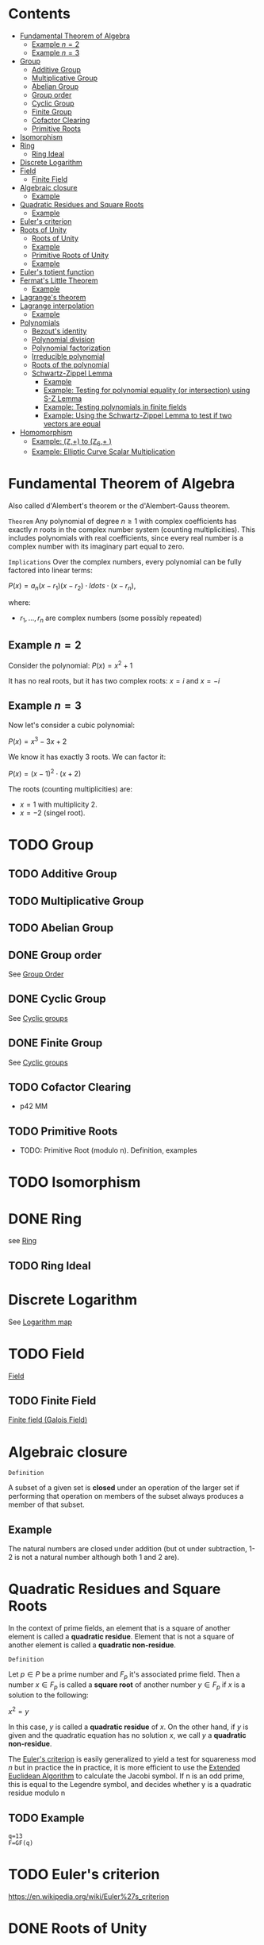 #+STARTUP: overview
#+latex_class_options: [12pt]

* Contents
:PROPERTIES:
:VISIBILITY:  all
:TOC:      :include all :ignore this
:END:
:CONTENTS:
- [[#fundamental-theorem-of-algebra][Fundamental Theorem of Algebra]]
  - [[#example-n2][Example $n=2$]]
  - [[#example-n3][Example $n=3$]]
- [[#group][Group]]
  - [[#additive-group][Additive Group]]
  - [[#multiplicative-group][Multiplicative Group]]
  - [[#abelian-group][Abelian Group]]
  - [[#group-order][Group order]]
  - [[#cyclic-group][Cyclic Group]]
  - [[#finite-group][Finite Group]]
  - [[#cofactor-clearing][Cofactor Clearing]]
  - [[#primitive-roots][Primitive Roots]]
- [[#isomorphism][Isomorphism]]
- [[#ring][Ring]]
  - [[#ring-ideal][Ring Ideal]]
- [[#discrete-logarithm][Discrete Logarithm]]
- [[#field][Field]]
  - [[#finite-field][Finite Field]]
- [[#algebraic-closure][Algebraic closure]]
  - [[#example][Example]]
- [[#quadratic-residues-and-square-roots][Quadratic Residues and Square Roots]]
  - [[#example][Example]]
- [[#eulers-criterion][Euler's criterion]]
- [[#roots-of-unity][Roots of Unity]]
  - [[#roots-of-unity][Roots of Unity]]
  - [[#example][Example]]
  - [[#primitive-roots-of-unity][Primitive Roots of Unity]]
  - [[#example][Example]]
- [[#eulers-totient-function][Euler's totient function]]
- [[#fermats-little-theorem][Fermat's Little Theorem]]
  - [[#example][Example]]
- [[#lagranges-theorem][Lagrange's theorem]]
- [[#lagrange-interpolation][Lagrange interpolation]]
  - [[#example][Example]]
- [[#polynomials][Polynomials]]
  - [[#bezouts-identity][Bezout's identity]]
  - [[#polynomial-division][Polynomial division]]
  - [[#polynomial-factorization][Polynomial factorization]]
  - [[#irreducible-polynomial][Irreducible polynomial]]
  - [[#roots-of-the-polynomial][Roots of the polynomial]]
  - [[#schwartz-zippel-lemma][Schwartz-Zippel Lemma]]
    - [[#example][Example]]
    - [[#example-testing-for-polynomial-equality-or-intersection-using-s-z-lemma][Example: Testing for polynomial equality (or intersection) using S-Z Lemma]]
    - [[#example-testing-polynomials-in-finite-fields][Example: Testing polynomials in finite fields]]
    - [[#example-using-the-schwartz-zippel-lemma-to-test-if-two-vectors-are-equal][Example: Using the Schwartz-Zippel Lemma to test if two vectors are equal]]
- [[#homomorphism][Homomorphism]]
  - [[#example-mathbbz-to-mathbbz_6-][Example: (\mathbb{Z},+) to (\mathbb{Z}_{6},+ )]]
  - [[#example-elliptic-curve-scalar-multiplication][Example: Elliptic Curve Scalar Multiplication]]
:END:

* Fundamental Theorem of Algebra
:PROPERTIES:
:ID:       6f36e8fe-0917-4126-9542-28d9e102cc37
:END:
Also called d'Alembert's theorem or the d'Alembert-Gauss theorem.

=Theorem=
Any polynomial of degree $n \geq 1$ with complex coefficients has exactly $n$ roots in the complex number system (counting multiplicities).
This includes polynomials with real coefficients, since every real number is a complex number with its imaginary part equal to zero.

=Implications=
Over the complex numbers, every polynomial can be fully factored into linear terms:

$P(x)=a_{n}(x-r_{1})(x-r_{2}) \cdot ldots \cdot (x-r_{n})$,

where:
- $r_{1}, \ldots, r_{n}$ are complex numbers (some possibly repeated)


** Example $n=2$
Consider the polynomial:
$P(x)=x^2+1$

It has no real roots, but it has two complex roots:
$x=i$ and $x=-i$
** Example $n=3$
Now let's consider a cubic polynomial:

$P(x)=x^3-3x+2$

We know it has exactly 3 roots. We can factor it:

$P(x)=(x-1)^{2} \cdot (x+2)$

The roots (counting multiplicities) are:
- $x=1$ with multiplicity 2.
- $x=-2$ (singel root).

* TODO Group
:PROPERTIES:
:ID:       4c9d3fac-53fc-40a3-9dfd-1014ffb633a2
:END:
** TODO Additive Group
:PROPERTIES:
:ID:       191caddb-b1ac-43c9-91b5-90aff10a58b7
:END:
** TODO Multiplicative Group
:PROPERTIES:
:ID:       29aa6523-2349-4d90-8bb5-8c4f589f7c4a
:END:
** TODO Abelian Group
** DONE Group order
See [[id:97c172ec-93ae-487c-902c-32491b36a6f0][Group Order]]
** DONE Cyclic Group
See [[id:f5f80632-6c31-4065-9470-33d7ea93c025][Cyclic groups]]
** DONE Finite Group
:PROPERTIES:
:ID:       11ce20d5-3d9b-4f61-b520-7a907fbf678a
:END:
See [[id:f5f80632-6c31-4065-9470-33d7ea93c025][Cyclic groups]]
** TODO Cofactor Clearing
:PROPERTIES:
:ID:       717783f4-2954-4d7b-8d44-8fcb8f877834
:END:
- p42 MM
** TODO Primitive Roots
- TODO: Primitive Root (modulo n). Definition, examples
* TODO Isomorphism
:PROPERTIES:
:ID:       4a93116b-94b3-4774-afdd-e7c486dd56fb
:END:
* DONE Ring
see [[id:df288eea-70b8-46b7-b31e-4d2545f25c89][Ring]]
** TODO Ring Ideal
* Discrete Logarithm
:PROPERTIES:
:ID:       d5cb3cab-c38d-430a-bd0d-391eee096c6e
:END:
See [[id:3c27760c-b520-472e-a56e-4e6faf54b5eb][Logarithm map]]
* TODO Field
[[id:129fd124-8c31-4023-b569-752acac1cf1c][Field]]
** TODO Finite Field
[[id:d90a640f-3419-4b13-a272-919d6e03dd57][Finite field (Galois Field)]]
* Algebraic closure

=Definition=

A subset of a given set is *closed* under an operation of the larger set if performing that operation on members of the subset always produces a member of that subset.

** Example
The natural numbers are closed under addition (but ot under subtraction, 1-2 is not a natural number although both 1 and 2 are).

* Quadratic Residues and Square Roots
:PROPERTIES:
:ID:       f6f0e7d8-d44a-4f89-a5e8-1f91bd7fd3e2
:END:

In the context of prime fields, an element that is a square of another element is called a *quadratic residue*.
Element that is not a square of another element is called a *quadratic non-residue*.

=Definition=

Let $p \in P$ be a prime number and $F_p$ it's associated prime field.
Then a number $x \in F_p$ is called a *square root* of another number $y \in F_p$ if $x$ is a solution to the following:

$x^2 = y$

In this case, $y$ is called a *quadratic residue* of $x$.
On the other hand, if $y$ is given and the quadratic equation has no solution $x$, we call $y$ a *quadratic non-residue*.

The [[id:c47a6a82-210a-4f26-b875-27f7ba758aaa][Euler's criterion]] is easily generalized to yield a test for squareness $\text{mod } n$ but in practice the
in practice, it is more efficient to use the [[id:9f4c15da-f06b-4c87-8ebc-acb9d25f9fe0][Extended Euclidean Algorithm]] to calculate the Jacobi symbol.
If n is an odd prime, this is equal to the Legendre symbol, and decides whether y is a quadratic residue modulo n

** TODO Example
#+BEGIN_SRC sage :session . :exports both
q=13
F=GF(q)
#+END_SRC
* TODO Euler's criterion
:PROPERTIES:
:ID:       c47a6a82-210a-4f26-b875-27f7ba758aaa
:END:
https://en.wikipedia.org/wiki/Euler%27s_criterion
* DONE Roots of Unity
:PROPERTIES:
:ID:       4cd6c259-861b-4a9a-9513-3e835576728b
:END:

In the context of finite fields *roots of unity* are elements of the field that when raised to a certain power equal 1.

=General Definition: Roots of Unity=

n-th root of unity in a field $\mathbb{F}$ is an element $w \in \mathbb{F}$ s.t.:

$w^{n}=1$

That is, it is a solution to the equation $x^{n}=1$.

=General Definition: Prmitive Roots of Unity=

A primitive n-th root of unity is a special n-th root of unity such that:

$w^{n}=1 \quad \text{and } w^{k} \neq 1 \text { for any} 0<k<n$

In other words $w$ generates all n-th roots of unity via it's powers.
The set ${1,w,w^2,\ldots,w^{n-1}}$ forms a cyclic group of order $n$.

** Roots of Unity

=Definition=

In a finite field $F_q$, the n-th roots of unity are the solutions to the equation:

$x^n=1$

where :
- $x$ is an element of the field,
- $n$ is a positive integer.

=Key points=

- Since $F_{q}^{*}$ is cyclic, there are exactly $gcd(n,q - 1)$ n-th roots of unity in $F_q$.
- There exist n-th roots of unity in $F_q$ if and only if $n$ divides $q - 1$. This is because the order of any element in the multiplicative group $F_{q}^{*}$ divides the order of the group, which is $q - 1$.

** Example
#+BEGIN_SRC sage :session . :exports both
Z5 = Zmod(5)
Z5
# field has 5 elements
for i in Z5:
  print(i)

# nonzero elements of this field form a multiplicative group of order 4
G5 = Z5.unit_group() # multiplicative group
G5.inject_variables()
G5
for i in G5:
  print(i)

G5.order()

print('---')

# group elements
for i in range(1,5):
    print(Z5(f^i))

print('2-nd roots of unity')
for i in range(1,5):
    elem = Z5(f^i)
    if elem^2 == Z5(1):
      print(elem)

print('4-th roots of unity') # all elements satisfy this property
for i in range(1,5):
    elem = Z5(f^i)
    if elem^4 == Z5(1):
      print(elem)
#+END_SRC

#+RESULTS:
#+begin_example
Ring of integers modulo 5
0
1
2
3
4
Defining f
Multiplicative Abelian group isomorphic to C4
1
f
f^2
f^3
4
---
2
4
3
1
2-nd roots of unity
4
1
4-th roots of unity
2
4
3
1
#+end_example

** Primitive Roots of Unity
=Definition=

An element $\zeta$ in $\mathbb{F}_q$ is called a *primitive $n$-th root of unity* if it satisfies the following conditions:

1. *Unity Condition*:
$\zeta^n = 1$
where $1$ is the multiplicative identity in $\mathbb{F}_q$.

2. *Primitive Condition*:
- The order of $\zeta$ must be exactly $n$, meaning that:

$\zeta^k = 1$ for any positive integer $k < n$ must not hold.

In other words, $\zeta$ should *not equal 1 until raised to the power of $n$.*
This implies that $\zeta$ generates the group of $n$-th roots of unity.

=Properties=
- A primitive $n$-th root of unity generates a cyclic group of order $n$ in the multiplicative group of the finite field.
- The set of all $n$-th roots of unity in $\mathbb{F}_q$ can be expressed as:

$\{ \zeta^k \mid k = 0, 1, \ldots, n-1 \}$

- There are $\varphi(n)$ primitive $n$-th roots of unity in $\mathbb{F}_q$, where $\varphi$ is the [[Euler's totient function][Euler's totient function]], denoting the number of integers up to $n$ that are relatively prime to $n$.
** Example

In the finite field $\mathbb{F}_7$, the primitive $3$-rd roots of unity can be derived as follows:

1. The elements of $\mathbb{F}_7$ are $\{1, 2, 3, 4, 5, 6\}$.
2. Check which elements satisfy $x^3 = 1$ in $\mathbb{F}_7$.
3. Identify the ones that generate roots distinctly without repetition until reaching $n$.

#+BEGIN_SRC sage :session . :exports both
F = FiniteField(7)

# Find primitive 3rd roots of unity in F_7
n = 3
roots = [x for x in F if x^n == 1 and x != 1]

print(f"Primitive {n}-th roots of unity in F_7: {roots}")
#+END_SRC

#+RESULTS:
: Primitive 3-th roots of unity in F_7: [2, 4]
* TODO Euler's totient function
:PROPERTIES:
:ID:       108230aa-cb69-4484-8afa-92af3f6c0818
:END:
* Fermat's Little Theorem
:PROPERTIES:
:ID:       bfc4c13f-a0cf-4772-bdf9-1802b3ba7080
:END:

=Theorem=

For $p \in P$ (prime number) and $k \in Z$ every integer $k$ raised to the power of a prime number $p$ is congruent to itself modulo that prime:

$k^p \equiv k \quad \text{( mod p )}$

If $k$ is coprime to $p$, then we can divide both sides of this congruence by $k$ and get:

$k^{p - 1} \equiv 1  \quad \text{( mod p )}$

=Properties=

Fermat's Little Theorem can be used to find [[id:479ea448-94c4-438e-98dc-2920ffe5fac8][Multiplicative inverses]].

** Example
$k$ = 64 and $p$ = 137 ($k$ is coprime to $p$):

#+BEGIN_SRC sage :session . :exports both
137.is_prime()

ZZ(64)^ZZ(137) % ZZ(137) == ZZ(64) % ZZ(137)

# k is coprime to p

ZZ(64).gcd(137)
# hence
ZZ(64)^ZZ(137-1) % ZZ(137) == ZZ(1) % ZZ(137)
#+END_SRC

#+RESULTS:
: True
: True
: 1
: True
* Lagrange's theorem
:PROPERTIES:
:ID:       874070dc-6425-409d-9f1d-c5dc791c0196
:END:
If $H$ is a subgroup of any finite group $G$, then the sub-groups *order* (the number of elements) $|H|$ is a divisor of $|G|$,
i.e. the order (number of elements) of every subgroup $H$ divides the order of group $G$:

$\left[ H \right] \hspace{.5em} \text{divides} \hspace{.5em} \left[ G \right]$

- Equivalent theorem in the context Elliptic Curves is here: [[id:2a523cd8-b0c4-481c-92b4-cddc426df3c2][Lagrange's theorem for Elliptic Curves]].

* IN-PROGRESS Lagrange interpolation
:PROPERTIES:
:ID:       1bd5b2b4-0532-40fa-9bf9-d46112d6de3f
:END:

=Definition=

Lagrange interpolation is a method of constructing a polynomial that passes through a given set of points.

Given a set of $n+1$ points $(x_0, y_0), (x_1, y_1), \ldots, (x_n, y_n)$ the interpolating polynomial $P(x)$ of degree at most $n$ is constructed as follows:

$P(x) = \sum_{i=0}^{n} y_i L_i(x)$

where:
- $L_i(x)$ is the Lagrange basis polynomial s.t.:
- $L_i(x) = \prod_{\substack{0 \leq j \leq n \\ j \neq i}} \frac{x - x_j}{x_i - x_j}$

=Properties=

- *Degree*: The degree of the interpolating polynomial is at most $n$.
- *Uniqueness*: Given $n+1$ distinct points, the Lagrange interpolation produces a unique polynomial of degree at most $n$ that passes through all these points.

** IN-PROGRESS Example
#+BEGIN_SRC sage :session . :exports both
# real numbers
FR = RationalField()
R.<x> = PolynomialRing(FR)

def division(dividend, divisor):
    return (dividend._maxima_().divide(divisor).sage())

x1 = [1, 2, 3,]
y = [4, 8, 2]

p1 = R.lagrange_polynomial(zip(x1,y))

x2 = [5,6,7]
p2 = R.lagrange_polynomial(zip(x2,y))

print(f"p1: {p1}");
print(f"p2: {p2}");

# remainder polynomial of p1 / p2
(q, rem) = p1.quo_rem(p2)
print(f"p1 / p2 = {rem}");

q*p2 + rem == p1

#+END_SRC

#+RESULTS:
: p1: -5*x^2 + 19*x - 10
: p2: -5*x^2 + 59*x - 166
: p1 / p2 = -40*x + 156
: True

* IN-PROGRESS Polynomials
** TODO Bezout's identity
:PROPERTIES:
:ID:       d65be3c6-88b2-4c93-9ba5-f1551ba8a8c0
:END:
** IN-PROGRESS Polynomial division
:PROPERTIES:
:ID:       360dc303-5304-458a-a08e-2d6b1d5bba53
:END:

- [ ] TODO : long division howto (by hand)

#+BEGIN_SRC sage :session . :exports both
# real numbers
FR = RationalField()
R.<x> = PolynomialRing(FR)

def division(dividend, divisor):
    return (dividend._maxima_().divide(divisor).sage())

P = x^2+2*x-1
Q = x+1

# long division
(quo, rem) = P.quo_rem(Q)
Q*quo + rem == P

# same as
division(P,Q)
#+END_SRC

#+RESULTS:
: True
: [x + 1, -2]

** Polynomial factorization

=Definition=

Let $P \in R[x]$ be a polynomial.
Then there always exist irreducible polynomials $F_1, F_2, \ldots, F_k \in R[x]$, such that the following holds:

$P = F_1 \cdot F_2 \cdot  \ldots \cdot F_k$.

This representation is unique (except for permutations in the factors) and is called the prime factorization of $P$.
Each factor $F_i$ is called a prime factor of $P$.

---

*NOTE*

The above is an analog to the [[id:6402bede-282d-4b6a-a4f9-31092fc00739][Fundamental Theorem of Arithmetic]] but applied to the ring of univariate polynomials $R[x]$.

---

** Irreducible polynomial
=Definition=

An *Irreducible polynomial* ss defined as a polynomial that cannot be factored into the product of two non-constant polynomials using Euclidean Division.

** Roots of the polynomial

=Definition=

Points where a polynomial evaluates to zero are called roots of the polynomial.

The roots of a polynomial are of special interest with respect to its prime factorization, since it can be shown that, for any given root $x_0$ of $P$, the polynomial $F(x) = (x - x_0)$ is a prime factor of $P$.
** IN-PROGRESS Schwartz-Zippel Lemma
:PROPERTIES:
:ID:       e52ff81b-e1a8-4153-b8e7-710ab93f82d9
:END:

=Lemma=

Let $f(x_{1},x_{2}, \ldots, x_{n})$ be a non-zero polynomial over some field $F$, and suppose the total degree of $f$ is $d$.
Let $S \subseteq F$ be a finite subset of a field, and suppose we choose values $a_{1},a_{2},\ldots, a_{n} \in S$ *uniformly at random*.

Then:

$Pr\{f(a_{1},a_{2}, \ldots, a_{n}) =0 \} \leq \frac{d}{|S|}$

=Implications=

- You can test any multivariate polynomial (arbitrarily complicated) and probabilistically determine if it's 0 everywhere (a 0-polynomial).
  - Pick a random input, evaluate the polynomial. If it's non-zero, you are certain the polynomial is not a constant zero polynomial.
  - If it's 0, it might be by chance, but thanks to the S-Z lemma you can control the probability by testing with enough random inputs (you can make it arbitrarily small).
- You can test if two polynomials are equal
  - Given a pair of polynomials $p_{1}(x)$ and $p_{2}(x)$ you can check if $p_{1}(x) \equiv p_2(x)$ by checking if $P(x)=p_{1}(x)-p_{2}(x) \equiv 0$. If so, you can be certain, up to the known probability, that they are equal.

---

*NOTE: Error Probability*

When we evaluate at $k$ random points from $S$ the probability of missing a non-zero in all these $k$ tests is:

$(\frac{d}{|S|})^{k}$.

So by choosing $|S| >> d$ and repeating a few times we can get a high confidence.

---

*** Example
Consider the polynomial:

$P(x_{1},x_{2})=(x-1)(x-2)$

Let $s = {0,1,2,3}$, so $|S|=4$.
Then the probabiity that $f(x_{1},x_{2})=0$ when $x_{1},x_{2} \in S$ are chosen at random is:

$Pr\{f(x_{1},x_{2})=0\} \leq \frac{2}{4}=0.5$

If you choose a bigger set (e.g. |S|=100) the probability of it being zero "by chance" drops to $2/100=0.02$.

*** Example: Testing for polynomial equality (or intersection) using S-Z Lemma

Consider two polynomials:

$p_{1}(x,y)=x^2+2xy+y^2$
$p_{2}(x,y)=(x+y)^2$

We want to test if $p_{1} \equiv p_{2}$.
We compute:

$P(x,y)=p_{1}(x,y)-p_{2}(x,y)$

By the [[id:6f36e8fe-0917-4126-9542-28d9e102cc37][Fundamental Theorem of Algebra]] $P(x)$ has $d=max(d_{1},d_{2})$ roots, where:
- $d_{1}$ is the degree of $p_{1}(x)$ and
- $d_{2}$ is the degree of $p_{2}(x)$.

This is the same as saying that $p_{1}$ and $p_{2}$ have $d$ points of intersection.

We evaluate P(x,y) at randomly chosen point $(x,y) \in S^2$, where $S=\{1,2,3,4,5\}$.
We draw $(x=3,y=4)$:

$p_{1}(3,4)-p_{2}(3,4)=25-25=0$

We draw a second point: $(x=2,y=2)$:

$p_{1}(3,4)-p_{2}(3,4)=16-16=0$

- with a probaility $(\frac{d}{|S|})^{k}=(\frac{2}{5})^{2}=0.16$ $p_{1}(x) \neq p_{2}(x)$ and we randomly found one of the $d$ points where they intersect.
- with a probability of $1-(\frac{d}{|S|})^{k}=(\frac{2}{5})^{2}=1-0.16=0.84$ we can say these two polynomials are equal.
- we can keep repeating the test, increasing our confidence that these two polynomials are equal

*** TODO Example: Testing polynomials in finite fields
*** TODO Example: Using the Schwartz-Zippel Lemma to test if two vectors are equal
* Homomorphism
:PROPERTIES:
:ID:       f46d0e1d-b074-47cc-a6a5-95bd89a16be2
:END:
Homomorphism is a structure-preserving map between two algebraic structures of the same type (such as two groups, two rings, two monoids etc).

=Definition (Group Homomorphism)=

Let $G$ and $H$ be [[id:4c9d3fac-53fc-40a3-9dfd-1014ffb633a2][Groups]]. Function $\phi: G \rightarrow H$ is a *group homomorphism* if for all $a,b \in G$

$\phi(a \cdot b)=\phi(a) \odot \phi(b)$

where:
- $a \cdot b$ is the group operation in the domain group $G$ (a [[id:d17ab6af-78f3-4b78-a3ec-0f1ba7c1dbf0][binary operator]]).
- \phi(a) \odot \phi(b) is the group operation in the codomain group $H$ (also a [[id:d17ab6af-78f3-4b78-a3ec-0f1ba7c1dbf0][binary operator]]).

This means that $\phi$ respects the group operation.

=Properties=

- $\phi$ must work with every possible pair of elements from $H$ (including pairs of the same element), but it does not need to "access" all the elements of $G$.
- For example, a trivial homomorphism that maps every element in $H$ to the identity element in $G$ is a valid homomorphism
- If we choose two arbitrary sets with a binary operator, a homomorphism may not necessarily exist.
- There may be a homomorphism from $H$ to $G$, but not necessarily from $G$ to $H$
- If $\phi: H \rightarror G$ is a homomorphism and it's inverse $\phi^{-1}: G \rightarrow H$ is also a homomorphism then $\phi$ is an [[id:4a93116b-94b3-4774-afdd-e7c486dd56fb][isomorphism]].
  - $\phi$ then neccessarily turns out to be bijective (one-to-one and onto).
- If there is a homomorphism from $H$ to $G$ and from $G$ to $H$ and $\phi$ is the map from $H$ to $G$ it's inverse $\phi^{-1}$ may not necessarily be a valid map for the homomorphism from to $G$ to $H$.

=Example=

Let $G=(\mathbb{Z},+)$, (the group of integers under addition) and $H=(\mathbb{Z}_6,+)$ (the group of integers mod 6 under addition).
Let $\phi: \mathbb{Z} \rightarrow \mathbb{Z}_{6}$ be s.t:

$\phi(n) = n \quad \text{mod } 6$.

The for any $a,b \in \mathbb{Z}$:

$\phi(a+b)=a+b \quad \text{mod } 6 = (a \quad \text{mod } 6) + (b \quad \text{mod } 6) = \phi(a)+\phi(b)$.

** Example: (\mathbb{Z},+) to (\mathbb{Z}_{6},+ )
#+BEGIN_SRC sage :session . :exports both
Z=IntegerRing()
Z6=Integers(6)

phi = lambda n: Z6(n)

a = 7
b = 10

lhs = phi(a+b)
rhs = phi(a) + phi(b)

print(f"phi({a}+{b})={lhs} == phi({a})+phi({b})={rhs}: {lhs == rhs}")
#+END_SRC

#+RESULTS:
: phi(7+10)=5 == phi(7)+phi(10)=5: True
** Example: [[id:77d52c07-a41e-42c5-8069-2be5eaf576b2][Elliptic Curve Scalar Multiplication]]

Let $E$ be an elliptic curve defined over a finite field $\mathbb{F}_p$ (with a prime characteristic $p$).
Let $r$ be the order of some subgroup of $E(\mathbb{F}_p)$, and $r \quad | \quad \#E(\mathbb{F}_p)$.
Let $P \in E(\mathbb{F}_p)$ be a point of order $r$.

[[id:77d52c07-a41e-42c5-8069-2be5eaf576b2][Elliptic Curve Scalar Multiplication]] is defined as:

Let $\phi: \mathbb{Z}_{r} \rightarrow <P> \subseteq E(\mathbb{F}_p), \quad \phi(n)=[n]P$

where:

- $[n]P=P + P + \ldots + P (\text{n times})$
- $\mathbb{Z}_r$ is the domain.
- The cyclic [[id:34778683-5d8a-4242-87c5-06fc72f31135][subgroup]] $<P>$ is the codomain.

For all $a,b\in \mathbb{Z}_r$:

$\phi(a+b)=[a+b]P=[a]P +[b]P = \phi(a) + \phi(b)$

#+BEGIN_SRC sage :session . :exports both
p=97
F = GF(p)
E = EllipticCurve(F, [2,3])

P = E.random_point()
while not P.order().is_prime():
  P = E.random_point()

r = P.order()

Zr=Integers(r)

phi = lambda n,P: n*P

a = Zr(1)
b = Zr(2)

lhs = phi((a+b),P)
rhs = phi(a,P) + phi(b,P)

print(f"phi({a}+{b})={lhs} == phi({a})+phi({b})={rhs}: {lhs == rhs}")

# Check bijectivity
image_set = set(phi(n,P) for n in Zr)
print(f"Size of image set: {len(image_set)} (should be {r})")
print("Is bijective?", len(image_set) == r)
#+END_SRC

#+RESULTS:
: phi(1+0)=(30 : 0 : 1) == phi(1)+phi(0)=(30 : 0 : 1): True
: Size of image set: 2 (should be 2)
: Is bijective? True
